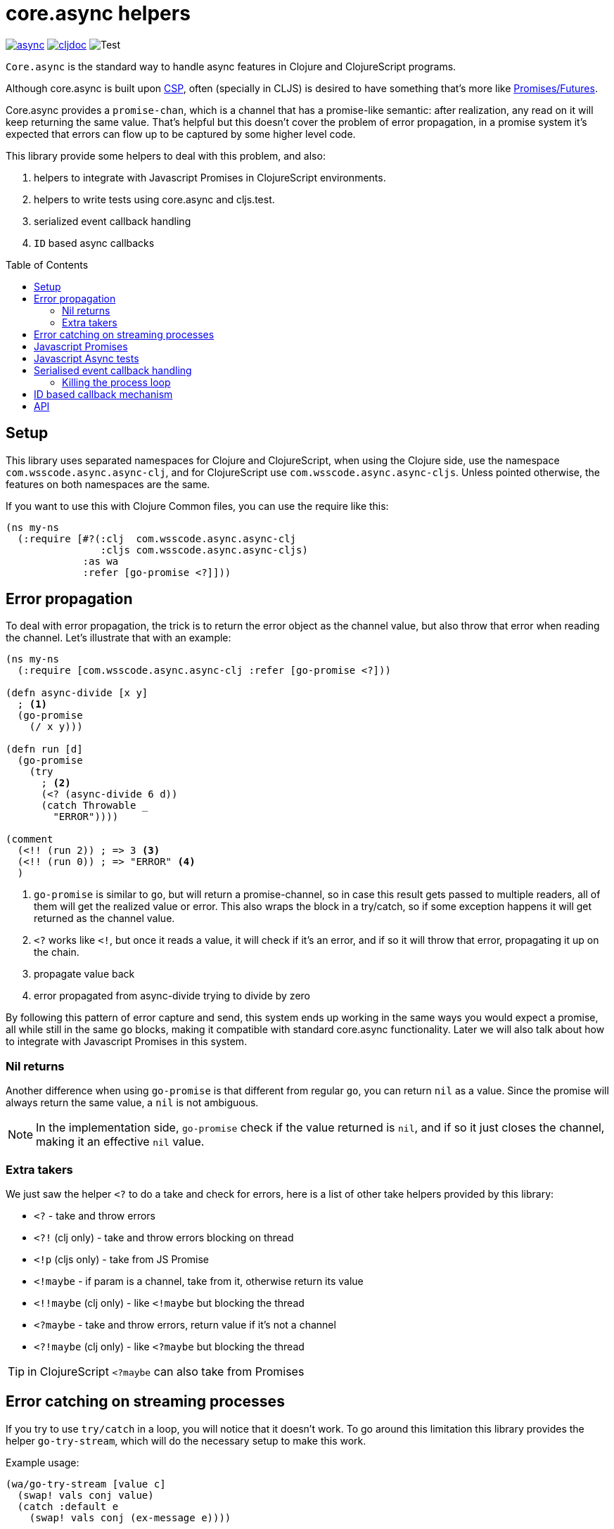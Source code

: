 = core.async helpers
:toc:
:toc-placement!:

ifdef::env-github,env-cljdoc[]
:tip-caption: :bulb:
:note-caption: :information_source:
:important-caption: :heavy_exclamation_mark:
:caution-caption: :fire:
:warning-caption: :warning:
endif::[]

image:https://img.shields.io/clojars/v/com.wsscode/async.svg[link=https://clojars.org/com.wsscode/async]
image:https://cljdoc.xyz/badge/com.wsscode/async["cljdoc", link="https://cljdoc.xyz/d/com.wsscode/async/CURRENT"]
image:https://github.com/wilkerlucio/wsscode-async/workflows/Test/badge.svg?branch=master["Test"]

`Core.async` is the standard way to handle async features in Clojure and ClojureScript programs.

Although core.async is built upon link:https://en.wikipedia.org/wiki/Communicating_sequential_processes[CSP],
often (specially in CLJS) is desired to have something that's more like link:https://en.wikipedia.org/wiki/Futures_and_promises[Promises/Futures].

Core.async provides a `promise-chan`, which is a channel that has a promise-like semantic:
after realization, any read on it will keep returning the same value. That's helpful but
this doesn't cover the problem of error propagation, in a promise system it's expected
that errors can flow up to be captured by some higher level code.

This library provide some helpers to deal with this problem, and also:

1. helpers to integrate with Javascript Promises in ClojureScript environments.
2. helpers to write tests using core.async and cljs.test.
3. serialized event callback handling
4. `ID` based async callbacks

toc::[]

== Setup

This library uses separated namespaces for Clojure and ClojureScript, when using the
Clojure side, use the namespace `com.wsscode.async.async-clj`, and for ClojureScript
use `com.wsscode.async.async-cljs`. Unless pointed otherwise, the features on both
namespaces are the same.

If you want to use this with Clojure Common files, you can use the require like this:

[source,clojure]
----
(ns my-ns
  (:require [#?(:clj  com.wsscode.async.async-clj
                :cljs com.wsscode.async.async-cljs)
             :as wa
             :refer [go-promise <?]]))
----

== Error propagation

To deal with error propagation, the trick is to return the error object as the channel
value, but also throw that error when reading the channel. Let's illustrate that with
an example:

[source,clojure]
----
(ns my-ns
  (:require [com.wsscode.async.async-clj :refer [go-promise <?]))

(defn async-divide [x y]
  ; <1>
  (go-promise
    (/ x y)))

(defn run [d]
  (go-promise
    (try
      ; <2>
      (<? (async-divide 6 d))
      (catch Throwable _
        "ERROR"))))

(comment
  (<!! (run 2)) ; => 3 <3>
  (<!! (run 0)) ; => "ERROR" <4>
  )
----

<1> `go-promise` is similar to `go`, but will return a promise-channel, so in case this result gets
passed to multiple readers, all of them will get the realized value or error. This also
wraps the block in a try/catch, so if some exception happens it will get returned as the channel value.

<2> `<?` works like `<!`, but once it reads a value, it will check if it's an error, and
if so it will throw that error, propagating it up on the chain.

<3> propagate value back

<4> error propagated from async-divide trying to divide by zero

By following this pattern of error capture and send, this system ends up working in the
same ways you would expect a promise, all while still in the same `go` blocks, making
it compatible with standard core.async functionality. Later we will also talk about how
to integrate with Javascript Promises in this system.

=== Nil returns

Another difference when using `go-promise` is that different from regular `go`, you can
return `nil` as a value. Since the promise will always return the same value, a `nil`
is not ambiguous.

NOTE: In the implementation side, `go-promise` check if the value returned is `nil`, and
if so it just closes the channel, making it an effective `nil` value.

=== Extra takers

We just saw the helper `<?` to do a take and check for errors, here is a list of other
take helpers provided by this library:

- `<?` - take and throw errors
- `<?!` (clj only) - take and throw errors blocking on thread
- `<!p` (cljs only) - take from JS Promise
- `<!maybe` - if param is a channel, take from it, otherwise return its value
- `<!!maybe` (clj only) - like `<!maybe` but blocking the thread
- `<?maybe` - take and throw errors, return value if it's not a channel
- `<?!maybe` (clj only) - like `<?maybe` but blocking the thread

TIP:  in ClojureScript `<?maybe` can also take from Promises

== Error catching on streaming processes

If you try to use `try/catch` in a loop, you will notice that it doesn't work. To go
around this limitation this library provides the helper `go-try-stream`, which will
do the necessary setup to make this work.

Example usage:

[source,clojure]
----
(wa/go-try-stream [value c]
  (swap! vals conj value)
  (catch :default e
    (swap! vals conj (ex-message e))))
----

== Javascript Promises

While working in Javascript it's common to need to handle Promises, to help with this
there is a macro in this library that enables the read of JS promises as if they
were `core.async` channels, the `<!p` helper:

[source,clojure]
----
(ns my-ns
  (:require [com.wsscode.async.async-cljs :refer [go-promise <? <!p]))

; <1>
(go-promise
  (-> (js/fetch "/") <!p
      (.text) <!p
      js/console.log))
----

<1> Read the index text of the current domain, note we are waiting for two different
promises in this example, the first one for the fetch headers and the second to get the
body text.

NOTE: the way `<!p` works is by first converting the Promise into a core.async channel
and them read on that channel, for core.async sake it's channels all the way.

Note that this strategy allows the mixing of both `core.async` channels and promises
in the same system, you can both park for channels or promises.

== Javascript Async tests

Dealing with async tests in cljs.test can be annoying, the core doesn't have any integration
with core.async, neither it handles common problems like timing out a test. This library
provides a helper called `deftest-async` that aims to facilitate the tests of async core
using core.async. Example usage:

[source,clojure]
----
(ns com.wsscode.async.async-cljs-test
  (:require [clojure.test :refer [is are run-tests async testing deftest]]
            [com.wsscode.async.async-cljs :as wa :refer [deftest-async <! go]]))

(deftest-async my-test
  (is (= "foo" (<! (go "foo")))))
----

This macro will do a couple of things:

1. It will wrap the body in a `go-promise` block, allowing the use of parking operations
2. Try/catch this block, if any error happens (sync or async) that generates a test case that will fail with that error
3. Add a 2 seconds timeout, if the `go` block doesn't return in this time it will cancel and fail the test

You can configure the timeout duration, example:

[source,clojure]
----
(ns com.wsscode.async.async-cljs-test
  (:require [clojure.test :refer [is are run-tests async testing deftest]]
            [com.wsscode.async.async-cljs :as wa :refer [deftest-async <! go]]))

(deftest-async my-test
  {::wa/timeout 5000} ; 5 seconds timeout
  (is (= "foo" (<! (go "foo")))))
----

TIP: if you want to use this helper with a different test constructor (from Workspaces
or Devcards for example) you can use the `wa/async-test` helper instead

== Serialised event callback handling

This library provides a helper to serialize async event callbacks. By default, if you
do event handling like this:

[source,clojure]
----
(.on some-object "event"
  (fn handler-fn [e]
    (go
      (-> (do-operation e) <!
          (do-more) <!))))
----

In case many events come rapidly, the callbacks will run in between each other, a lot of
times that's not a problem, but if you need sequencing then this may get you in trouble.

To handle this you can use the `event-queue!` helper:

[source,clojure]
----
(.on some-object "event"
  (wap/event-queue!
    (fn handler-fn [e]
      (go
        (-> (do-operation e) <!
            (do-more) <!)))))
----

NOTE: `wap` is alias for `com.wsscode.async.processing`

The `event-queue!` returns a new callback function that instead of calling `handler` directly,
it will add the event to a queue for processing, in case the handler returns a channel,
that channel will be awaited before processing the next event, this a very easy and
quick way to ensure serialisation.

By default the queue will use one `(async/chan (async/dropping-buffer 1024))`. You can
override it with:

[source,clojure]
----
(.on some-object "event"
  (wap/event-queue! {::wap/channel (async/chan (async/sliding-buffer 1024))}
    (fn handler-fn [e]
      (go
        (-> (do-operation e) <!
            (do-more) <!)))))
----

=== Killing the process loop

One way to stop the processing from running is to send a custom channel, and when you
want to stop processing you close it. Example:

[source,clojure]
----
(let [ch (async/chan (async/sliding-buffer 1024))]
  (.on some-object "event"
    (wap/event-queue! {::wap/channel ch}
      (fn handler-fn [e]
        (go
          (-> (do-operation e) <!
              (do-more) <!)))))

  ; later in the future
  (async/close! ch))
----

== ID based callback mechanism

If you use something like Websockets for communication, depending on the library you are
using they may or may not include some way to handle callback events. To handle this (or
any other case were message callbacks are not a native option) this library provides
some helpers.

The idea is to send a message providing some `ID`, and then wait for a response message
to come, the response will include the same `ID` from the request, so they match.

This process happens in three main steps:

1. Once we send a message requiring a callback, create something to get notified once the response arrives
2. If you read a message that wants a response, create and send the response message
3. Listen to message responses on the event entry point

This mechanism assumes your message are maps.

To implement `1`, you create a function that wraps whatever your transmit function is:

[source,clojure]
----
(defn send-message! [msg]
  (original-send-message! msg)
  ; this will check if the message has a request-id, and if so will create a channel
  ; that will have data available once the message is replied
  (wap/await! msg))
----

Then, wrap your read side with the `capture-response!` helper:

[source,clojure]
----
(defn handle-message [msg]
  ; this will fire the handler when the message contains ::wap/response-id, otherwise
  ; it lets the message flow
  (if-not (wap/capture-response! msg)
    (original-handle-msg msg)))
----

In your handle, to reply a message, to this:

[source,clojure]
----
(defn some-handler [msg]
  (send-message! (wap/reply-message msg) "reply value"))
----

And finally, to issue a request and wait for the callback:

[source,clojure]
----
(go
  (let [res (<? (send-message! (assoc msg ::wap/request-id (wap/random-request-id))))]
    (print "Response: " res)))
----

NOTE: The `await!` helper has a built-in timeout mechanism, the default wait time is 5s.

== API

There are other minor helpers not mentioned in this document, but they all have documentation
on the functions, to check it out see the link:https://cljdoc.xyz/d/com.wsscode/async/CURRENT[cljdoc page] of this library.
